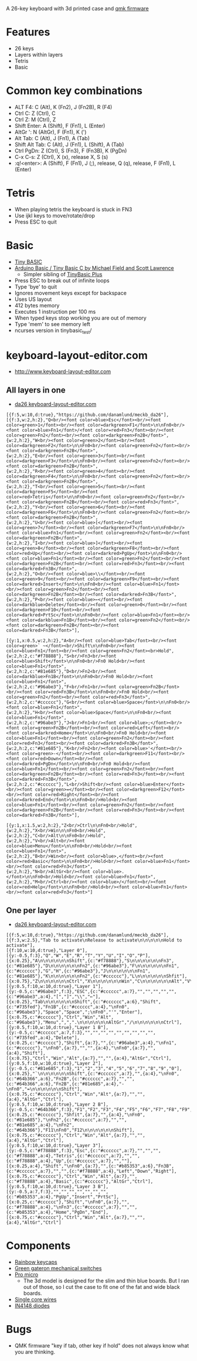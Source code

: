 A 26-key keyboard with 3d printed case and [[https://github.com/qmk/qmk_firmware][qmk firmware]]

* Features
 - 26 keys
 - Layers within layers
 - Tetris
 - Basic

[[file:da26_layout.png]]

[[file:da26_front.jpg]]

[[file:da26_back.jpg]]

* Common key combinations
 - ALT F4: C (Alt), K (Fn2), J (Fn2B), R (F4)
 - Ctrl C: Z (Ctrl), C
 - Ctrl Z: M (Ctrl), Z
 - Shift Enter: A (Shift), F (Fn1), L (Enter)
 - AltGr ': N (AltGr), F (Fn1), K (')
 - Alt Tab: C (Alt), J (Fn1), A (Tab)
 - Shift Alt Tab: C (Alt), J (Fn1), L (Shift), A (Tab)
 - Ctrl PgDn: Z (Ctrl), S (Fn3), F (Fn3B), K (PgDn)
 - C-x C-s: Z (Ctrl), X (x), release X, S (s)
 - :q!<enter>: A (Shift), F (Fn1), J (;), release, Q (q), release, F (Fn1), L (Enter)

* Tetris
 - When playing tetris the keyboard is stuck in FN3
 - Use ijkl keys to move/rotate/drop
 - Press ESC to quit

* Basic
 - [[https://en.wikipedia.org/wiki/Tiny_BASIC][Tiny BASIC]]
 - [[http://hamsterworks.co.nz/mediawiki/index.php/Arduino_Basic][Arduino Basic / Tiny Basic C by Michael Field and Scott Lawrence]]
   - Simpler sibling of [[https://github.com/BleuLlama/TinyBasicPlus][TinyBasic Plus]]
 - Press ESC to break out of infinite loops
 - Type 'bye' to quit
 - Ignores movement keys except for backspace
 - Uses US layout
 - 412 bytes memory
 - Executes 1 instruction per 100 ms
 - When typed keys stop working you are out of memory
 - Type 'mem' to see memory left
 - ncurses version in tinybasic_test/

* keyboard-layout-editor.com
 - http://www.keyboard-layout-editor.com
** All layers in one
 - [[http://www.keyboard-layout-editor.com/##@@_f:5&w:10&d:true%253B&=https%252F:%252F%252F%252F%252Fgithub.com%252F%252Fdanamlund%252F%252Fmeckb%252F_da26%253B&@_f:3&w:2&h:2%253B&=Q%253Cbr%252F%252F%253E%253Cfont%2520color%252F=blue%253EEsc%253C%252F%252Ffont%253E%253Cbr%252F%252F%253E%253Cfont%2520color%252F=green%253E1%253C%252F%252Ffont%253E%253Cbr%252F%252F%253E%253Cfont%2520color%252F=darkgreen%253EF1%253C%252F%252Ffont%253E%250A%250AFn0%253Cbr%252F%252F%253E%253Cfont%2520color%252F=blue%253EFn1%253C%252F%252Ffont%253E%252F%252F%253Cfont%2520color%252F=red%253EFn3%253C%252F%252Ffont%253E%253Cbr%252F%252F%253E%253Cfont%2520color%252F=green%253EFn2%253C%252F%252Ffont%253E%253Cbr%252F%252F%253E%253Cfont%2520color%252F=darkgreen%253EFn2B%253C%252F%252Ffont%253E&_w:2&h:2%253B&=W%253Cbr%252F%252F%253E%253Cfont%2520color%252F=green%253E2%253C%252F%252Ffont%253E%253Cbr%252F%252F%253E%253Cfont%2520color%252F=darkgreen%253EF2%253C%252F%252Ffont%253E%250A%250AFn0%253Cbr%252F%252F%253E%253Cfont%2520color%252F=green%253EFn2%253C%252F%252Ffont%253E%253Cbr%252F%252F%253E%253Cfont%2520color%252F=darkgreen%253EFn2B%253C%252F%252Ffont%253E&_w:2&h:2%253B&=E%253Cbr%252F%252F%253E%253Cfont%2520color%252F=green%253E3%253C%252F%252Ffont%253E%253Cbr%252F%252F%253E%253Cfont%2520color%252F=darkgreen%253EF3%253C%252F%252Ffont%253E%250A%250AFn0%253Cbr%252F%252F%253E%253Cfont%2520color%252F=green%253EFn2%253C%252F%252Ffont%253E%253Cbr%252F%252F%253E%253Cfont%2520color%252F=darkgreen%253EFn2B%253C%252F%252Ffont%253E&_w:2&h:2%253B&=R%253Cbr%252F%252F%253E%253Cfont%2520color%252F=green%253E4%253C%252F%252Ffont%253E%253Cbr%252F%252F%253E%253Cfont%2520color%252F=darkgreen%253EF4%253C%252F%252Ffont%253E%250A%250AFn0%253Cbr%252F%252F%253E%253Cfont%2520color%252F=green%253EFn2%253C%252F%252Ffont%253E%253Cbr%252F%252F%253E%253Cfont%2520color%252F=darkgreen%253EFn2B%253C%252F%252Ffont%253E&_w:2&h:2%253B&=T%253Cbr%252F%252F%253E%253Cfont%2520color%252F=green%253E5%253C%252F%252Ffont%253E%253Cbr%252F%252F%253E%253Cfont%2520color%252F=darkgreen%253EF5%253C%252F%252Ffont%253E%253Cbr%252F%252F%253E%253Cfont%2520color%252F=red%253ETetris%253C%252F%252Ffont%253E%250A%250AFn0%253Cbr%252F%252F%253E%253Cfont%2520color%252F=green%253EFn2%253C%252F%252Ffont%253E%253Cbr%252F%252F%253E%253Cfont%2520color%252F=darkgreen%253EFn2B%253C%252F%252Ffont%253E%253Cbr%252F%252F%253E%253Cfont%2520color%252F=red%253EFn3%253C%252F%252Ffont%253E&_w:2&h:2%253B&=Y%253Cbr%252F%252F%253E%253Cfont%2520color%252F=green%253E6%253C%252F%252Ffont%253E%253Cbr%252F%252F%253E%253Cfont%2520color%252F=darkgreen%253EF6%253C%252F%252Ffont%253E%250A%250AFn0%253Cbr%252F%252F%253E%253Cfont%2520color%252F=green%253EFn2%253C%252F%252Ffont%253E%253Cbr%252F%252F%253E%253Cfont%2520color%252F=darkgreen%253EFn2B%253C%252F%252Ffont%253E&_w:2&h:2%253B&=U%253Cbr%252F%252F%253E%253Cfont%2520color%252F=blue%253E%255B%253C%252F%252Ffont%253E%253Cbr%252F%252F%253E%253Cfont%2520color%252F=green%253E7%253C%252F%252Ffont%253E%253Cbr%252F%252F%253E%253Cfont%2520color%252F=darkgreen%253EF7%253C%252F%252Ffont%253E%250A%250AFn0%253Cbr%252F%252F%253E%253Cfont%2520color%252F=blue%253EFn1%253C%252F%252Ffont%253E%253Cbr%252F%252F%253E%253Cfont%2520color%252F=green%253EFn2%253C%252F%252Ffont%253E%253Cbr%252F%252F%253E%253Cfont%2520color%252F=darkgreen%253EFn2B%253C%252F%252Ffont%253E&_w:2&h:2%253B&=I%253Cbr%252F%252F%253E%253Cfont%2520color%252F=blue%253E%255D%253C%252F%252Ffont%253E%253Cbr%252F%252F%253E%253Cfont%2520color%252F=green%253E8%253C%252F%252Ffont%253E%253Cbr%252F%252F%253E%253Cfont%2520color%252F=darkgreen%253EF8%253C%252F%252Ffont%253E%253Cbr%252F%252F%253E%253Cfont%2520color%252F=red%253EUp%253C%252F%252Ffont%253E%253Cbr%252F%252F%253E%253Cfont%2520color%252F=darkred%253EPgUp%253C%252F%252Ffont%253E%250A%250AFn0%253Cbr%252F%252F%253E%253Cfont%2520color%252F=blue%253EFn1%253C%252F%252Ffont%253E%253Cbr%252F%252F%253E%253Cfont%2520color%252F=green%253EFn2%253C%252F%252Ffont%253E%253Cbr%252F%252F%253E%253Cfont%2520color%252F=darkgreen%253EFn2B%253C%252F%252Ffont%253E%253Cbr%252F%252F%253E%253Cfont%2520color%252F=red%253EFn3%253C%252F%252Ffont%253E%253Cbr%252F%252F%253E%253Cfont%2520color%252F=darkred%253EFn3B%253C%252F%252Ffont%253E&_w:2&h:2%253B&=O%253Cbr%252F%252F%253E%253Cfont%2520color%252F=blue%253E%255C%253C%252F%252Ffont%253E%253Cbr%252F%252F%253E%253Cfont%2520color%252F=green%253E9%253C%252F%252Ffont%253E%253Cbr%252F%252F%253E%253Cfont%2520color%252F=darkgreen%253EF9%253C%252F%252Ffont%253E%253Cbr%252F%252F%253E%253Cfont%2520color%252F=darkred%253EInsert%253C%252F%252Ffont%253E%250A%250AFn0%253Cbr%252F%252F%253E%253Cfont%2520color%252F=blue%253EFn1%253C%252F%252Ffont%253E%253Cbr%252F%252F%253E%253Cfont%2520color%252F=green%253EFn2%253C%252F%252Ffont%253E%253Cbr%252F%252F%253E%253Cfont%2520color%252F=darkgreen%253EFn2B%253C%252F%252Ffont%253E%253Cbr%252F%252F%253E%253Cfont%2520color%252F=darkred%253EFn3B%253C%252F%252Ffont%253E&_w:2&h:2%253B&=P%253Cbr%252F%252F%253E%253Cfont%2520color%252F=blue%253E%25E2%2586%2590%253C%252F%252Ffont%253E%253Cbr%252F%252F%253E%253Cfont%2520color%252F=darkblue%253EDelete%253C%252F%252Ffont%253E%253Cbr%252F%252F%253E%253Cfont%2520color%252F=green%253E0%253C%252F%252Ffont%253E%253Cbr%252F%252F%253E%253Cfont%2520color%252F=darkgreen%253EF10%253C%252F%252Ffont%253E%253Cbr%252F%252F%253E%253Cfont%2520color%252F=darkred%253EPrtSc%253C%252F%252Ffont%253E%250A%250AFn0%253Cbr%252F%252F%253E%253Cfont%2520color%252F=blue%253EFn1%253C%252F%252Ffont%253E%253Cbr%252F%252F%253E%253Cfont%2520color%252F=darkblue%253EFn1B%253C%252F%252Ffont%253E%253Cbr%252F%252F%253E%253Cfont%2520color%252F=green%253EFn2%253C%252F%252Ffont%253E%253Cbr%252F%252F%253E%253Cfont%2520color%252F=darkgreen%253EFn2B%253C%252F%252Ffont%253E%253Cbr%252F%252F%253E%253Cfont%2520color%252F=darkred%253EFn3B%253C%252F%252Ffont%253E%253B&@_y:1&x:0.5&w:2&h:2%253B&=A%253Cbr%252F%252F%253E%253Cfont%2520color%252F=blue%253ETab%253C%252F%252Ffont%253E%253Cbr%252F%252F%253E%253Cfont%2520color%252F=green%253E%2560%2520~%253C%252F%252Ffont%253E%253Cbr%252F%252F%253EShift%250A%250AFn0%253Cbr%252F%252F%253E%253Cfont%2520color%252F=blue%253EFn1%253C%252F%252Ffont%253E%253Cbr%252F%252F%253E%253Cfont%2520color%252F=green%253EFn2%253C%252F%252Ffont%253E%253Cbr%253EHold&_w:2&h:2&c=%2523f78888%253B&=S%253Cbr%252F%252F%253EFn3%253Cbr%252F%252F%253E%253Cfont%2520color%252F=blue%253EShift%253C%252F%252Ffont%253E%250A%250AFn0%253Cbr%252F%252F%253EFn0%2520Hold%253Cbr%252F%252F%253E%253Cfont%2520color%252F=blue%253EFn1%253C%252F%252Ffont%253E&_w:2&h:2&c=%252381e685%253B&=D%253Cbr%252F%252F%253EFn2%253Cbr%252F%252F%253E%253Cfont%2520color%252F=darkblue%253EFn1B%253C%252F%252Ffont%253E%250A%250AFn0%253Cbr%252F%252F%253EFn0%2520Hold%253Cbr%252F%252F%253E%253Cfont%2520color%252F=blue%253EFn1%253C%252F%252Ffont%253E&_w:2&h:2&c=%252396abe3%253B&=F%253Cbr%252F%252F%253EFn1%253Cbr%252F%252F%253E%253Cfont%2520color%252F=green%253EFn2B%253C%252F%252Ffont%253E%253Cbr%252F%252F%253E%253Cfont%2520color%252F=red%253EFn3B%253C%252F%252Ffont%253E%250A%250AFn0%253Cbr%252F%252F%253EFn0%2520Hold%253Cbr%252F%252F%253E%253Cfont%2520color%252F=green%253EFn2%253C%252F%252Ffont%253E%253Cbr%252F%252F%253E%253Cfont%2520color%252F=red%253EFn3%253C%252F%252Ffont%253E&_w:2&h:2&c=%2523cccccc%253B&=G%253Cbr%252F%252F%253E%253Cfont%2520color%252F=blue%253ESpace%253C%252F%252Ffont%253E%250A%250AFn0%253Cbr%252F%252F%253E%253Cfont%2520color%252F=blue%253EFn1%253C%252F%252Ffont%253E&_w:2&h:2%253B&=H%253Cbr%252F%252F%253E%253Cfont%2520color%252F=blue%253ESpace%253C%252F%252Ffont%253E%250A%250AFn0%253Cbr%252F%252F%253E%253Cfont%2520color%252F=blue%253EFn1%253C%252F%252Ffont%253E&_w:2&h:2&c=%252396abe3%253B&=J%253Cbr%252F%252F%253EFn1%253Cbr%252F%252F%253E%253Cfont%2520color%252F=blue%253E%252F%253B%253C%252F%252Ffont%253E%253Cbr%252F%252F%253E%253Cfont%2520color%252F=green%253EFn2B%253C%252F%252Ffont%253E%253Cbr%252F%252F%253E%253Cfont%2520color%252F=red%253ELeft%253C%252F%252Ffont%253E%253Cbr%252F%252F%253E%253Cfont%2520color%252F=darkred%253EHome%253C%252F%252Ffont%253E%250A%250AFn0%253Cbr%252F%252F%253EFn0%2520Hold%253Cbr%252F%252F%253E%253Cfont%2520color%252F=blue%253EFn1%253C%252F%252Ffont%253E%253Cbr%252F%252F%253E%253Cfont%2520color%252F=green%253EFn2%253C%252F%252Ffont%253E%253Cbr%252F%252F%253E%253Cfont%2520color%252F=red%253EFn3%253C%252F%252Ffont%253E%253Cbr%252F%252F%253E%253Cfont%2520color%252F=darkred%253EFn3B%253C%252F%252Ffont%253E&_w:2&h:2&c=%252381e685%253B&=K%253Cbr%252F%252F%253EFn2%253Cbr%252F%252F%253E%253Cfont%2520color%252F=blue%253E'%253C%252F%252Ffont%253E%253Cbr%252F%252F%253E%253Cfont%2520color%252F=green%253E-%253C%252F%252Ffont%253E%253Cbr%252F%252F%253E%253Cfont%2520color%252F=darkgreen%253EF11%253C%252F%252Ffont%253E%253Cbr%252F%252F%253E%253Cfont%2520color%252F=red%253EDown%253C%252F%252Ffont%253E%253Cbr%252F%252F%253E%253Cfont%2520color%252F=darkred%253EPgDn%253C%252F%252Ffont%253E%250A%250AFn0%253Cbr%252F%252F%253EFn0%2520Hold%253Cbr%252F%252F%253E%253Cfont%2520color%252F=blue%253EFn1%253C%252F%252Ffont%253E%253Cbr%252F%252F%253E%253Cfont%2520color%252F=green%253EFn2%253C%252F%252Ffont%253E%253Cbr%252F%252F%253E%253Cfont%2520color%252F=darkgreen%253EFn2B%253C%252F%252Ffont%253E%253Cbr%252F%252F%253E%253Cfont%2520color%252F=red%253EFn3%253C%252F%252Ffont%253E%253Cbr%252F%252F%253E%253Cfont%2520color%252F=darkred%253EFn3B%253C%252F%252Ffont%253E&_w:2&h:2&c=%2523cccccc%253B&=L%253Cbr%252F%252F%253EShift%253Cbr%252F%252F%253E%253Cfont%2520color%252F=blue%253EEnter%253C%252F%252Ffont%253E%253Cbr%252F%252F%253E%253Cfont%2520color%252F=green%253E%252F=%253C%252F%252Ffont%253E%253Cbr%252F%252F%253E%253Cfont%2520color%252F=darkgreen%253EF12%253C%252F%252Ffont%253E%253Cbr%252F%252F%253E%253Cfont%2520color%252F=red%253ERight%253C%252F%252Ffont%253E%253Cbr%252F%252F%253E%253Cfont%2520color%252F=darkred%253EEnd%253C%252F%252Ffont%253E%250A%250AFn0%253Cbr%252F%252F%253EHold%253Cbr%252F%252F%253E%253Cfont%2520color%252F=blue%253EFn1%253C%252F%252Ffont%253E%253Cbr%252F%252F%253E%253Cfont%2520color%252F=green%253EFn2%253C%252F%252Ffont%253E%253Cbr%252F%252F%253E%253Cfont%2520color%252F=darkgreen%253EFn2B%253C%252F%252Ffont%253E%253Cbr%252F%252F%253E%253Cfont%2520color%252F=red%253EFn3%253C%252F%252Ffont%253E%253Cbr%252F%252F%253E%253Cfont%2520color%252F=darkred%253EFn3B%253C%252F%252Ffont%253E%253B&@_y:1&x:1.5&w:2&h:2%253B&=Z%253Cbr%252F%252F%253ECtrl%250A%250AFn0%253Cbr%252F%252F%253EHold&_w:2&h:2%253B&=X%253Cbr%252F%252F%253EWin%250A%250AFn0%253Cbr%252F%252F%253EHold&_w:2&h:2%253B&=C%253Cbr%252F%252F%253EAlt%250A%250AFn0%253Cbr%252F%252F%253EHold&_w:2&h:2%253B&=V%253Cbr%252F%252F%253EAlt%253Cbr%252F%252F%253E%253Cfont%2520color%252F=blue%253EMenu%253C%252F%252Ffont%253E%250A%250AFn0%253Cbr%252F%252F%253EHold%253Cbr%252F%252F%253E%253Cfont%2520color%252F=blue%253EFn1%253C%252F%252Ffont%253E&_w:2&h:2%253B&=B%253Cbr%252F%252F%253EWin%253Cbr%252F%252F%253E%253Cfont%2520color%252F=blue%253E,%253C%252F%252Ffont%253E%253Cbr%252F%252F%253E%253Cfont%2520color%252F=red%253EBasic%253C%252F%252Ffont%253E%250A%250AFn0%253Cbr%252F%252F%253EHold%253Cbr%252F%252F%253E%253Cfont%2520color%252F=blue%253EFn1%253C%252F%252Ffont%253E%253Cbr%252F%252F%253E%253Cfont%2520color%252F=red%253EFn3%253C%252F%252Ffont%253E&_w:2&h:2%253B&=N%253Cbr%252F%252F%253EAltGr%253Cbr%252F%252F%253E%253Cfont%2520color%252F=blue%253E.%253C%252F%252Ffont%253E%250A%250AFn0%253Cbr%252F%252F%253EHold%253Cbr%252F%252F%253E%253Cfont%2520color%252F=blue%253EFn1%253C%252F%252Ffont%253E&_w:2&h:2%253B&=M%253Cbr%252F%252F%253ECtrl%253Cbr%252F%252F%253E%253Cfont%2520color%252F=blue%253E%252F%252F%253C%252F%252Ffont%253E%253Cbr%252F%252F%253E%253Cfont%2520color%252F=red%253EHelp%253C%252F%252Ffont%253E%250A%250AFn0%253Cbr%252F%252F%253EHold%253Cbr%252F%252F%253E%253Cfont%2520color%252F=blue%253EFn1%253C%252F%252Ffont%253E%253Cbr%252F%252F%253E%253Cfont%2520color%252F=red%253EFn3%253C%252F%252Ffont%253E][da26 keyboard-layout-editor.com]]
#+BEGIN_EXAMPLE
[{f:5,w:10,d:true},"https://github.com/danamlund/meckb_da26"],
[{f:3,w:2,h:2},"Q<br/><font color=blue>Esc</font><br/><font color=green>1</font><br/><font color=darkgreen>F1</font>\n\nFn0<br/><font color=blue>Fn1</font>/<font color=red>Fn3</font><br/><font color=green>Fn2</font><br/><font color=darkgreen>Fn2B</font>",
{w:2,h:2},"W<br/><font color=green>2</font><br/><font color=darkgreen>F2</font>\n\nFn0<br/><font color=green>Fn2</font><br/><font color=darkgreen>Fn2B</font>",
{w:2,h:2},"E<br/><font color=green>3</font><br/><font color=darkgreen>F3</font>\n\nFn0<br/><font color=green>Fn2</font><br/><font color=darkgreen>Fn2B</font>",
{w:2,h:2},"R<br/><font color=green>4</font><br/><font color=darkgreen>F4</font>\n\nFn0<br/><font color=green>Fn2</font><br/><font color=darkgreen>Fn2B</font>",
{w:2,h:2},"T<br/><font color=green>5</font><br/><font color=darkgreen>F5</font><br/><font color=red>Tetris</font>\n\nFn0<br/><font color=green>Fn2</font><br/><font color=darkgreen>Fn2B</font><br/><font color=red>Fn3</font>",
{w:2,h:2},"Y<br/><font color=green>6</font><br/><font color=darkgreen>F6</font>\n\nFn0<br/><font color=green>Fn2</font><br/><font color=darkgreen>Fn2B</font>",
{w:2,h:2},"U<br/><font color=blue>[</font><br/><font color=green>7</font><br/><font color=darkgreen>F7</font>\n\nFn0<br/><font color=blue>Fn1</font><br/><font color=green>Fn2</font><br/><font color=darkgreen>Fn2B</font>",
{w:2,h:2},"I<br/><font color=blue>]</font><br/><font color=green>8</font><br/><font color=darkgreen>F8</font><br/><font color=red>Up</font><br/><font color=darkred>PgUp</font>\n\nFn0<br/><font color=blue>Fn1</font><br/><font color=green>Fn2</font><br/><font color=darkgreen>Fn2B</font><br/><font color=red>Fn3</font><br/><font color=darkred>Fn3B</font>",
{w:2,h:2},"O<br/><font color=blue>\\</font><br/><font color=green>9</font><br/><font color=darkgreen>F9</font><br/><font color=darkred>Insert</font>\n\nFn0<br/><font color=blue>Fn1</font><br/><font color=green>Fn2</font><br/><font color=darkgreen>Fn2B</font><br/><font color=darkred>Fn3B</font>",
{w:2,h:2},"P<br/><font color=blue>←</font><br/><font color=darkblue>Delete</font><br/><font color=green>0</font><br/><font color=darkgreen>F10</font><br/><font color=darkred>PrtSc</font>\n\nFn0<br/><font color=blue>Fn1</font><br/><font color=darkblue>Fn1B</font><br/><font color=green>Fn2</font><br/><font color=darkgreen>Fn2B</font><br/><font color=darkred>Fn3B</font>"],

[{y:1,x:0.5,w:2,h:2},"A<br/><font color=blue>Tab</font><br/><font color=green>` ~</font><br/>Shift\n\nFn0<br/><font color=blue>Fn1</font><br/><font color=green>Fn2</font><br>Hold",
{w:2,h:2,c:"#f78888"},"S<br/>Fn3<br/><font color=blue>Shift</font>\n\nFn0<br/>Fn0 Hold<br/><font color=blue>Fn1</font>",
{w:2,h:2,c:"#81e685"},"D<br/>Fn2<br/><font color=darkblue>Fn1B</font>\n\nFn0<br/>Fn0 Hold<br/><font color=blue>Fn1</font>",
{w:2,h:2,c:"#96abe3"},"F<br/>Fn1<br/><font color=green>Fn2B</font><br/><font color=red>Fn3B</font>\n\nFn0<br/>Fn0 Hold<br/><font color=green>Fn2</font><br/><font color=red>Fn3</font>",
{w:2,h:2,c:"#cccccc"},"G<br/><font color=blue>Space</font>\n\nFn0<br/><font color=blue>Fn1</font>",
{w:2,h:2},"H<br/><font color=blue>Space</font>\n\nFn0<br/><font color=blue>Fn1</font>",
{w:2,h:2,c:"#96abe3"},"J<br/>Fn1<br/><font color=blue>;</font><br/><font color=green>Fn2B</font><br/><font color=red>Left</font><br/><font color=darkred>Home</font>\n\nFn0<br/>Fn0 Hold<br/><font color=blue>Fn1</font><br/><font color=green>Fn2</font><br/><font color=red>Fn3</font><br/><font color=darkred>Fn3B</font>",
{w:2,h:2,c:"#81e685"},"K<br/>Fn2<br/><font color=blue>'</font><br/><font color=green>-</font><br/><font color=darkgreen>F11</font><br/><font color=red>Down</font><br/><font color=darkred>PgDn</font>\n\nFn0<br/>Fn0 Hold<br/><font color=blue>Fn1</font><br/><font color=green>Fn2</font><br/><font color=darkgreen>Fn2B</font><br/><font color=red>Fn3</font><br/><font color=darkred>Fn3B</font>",
{w:2,h:2,c:"#cccccc"},"L<br/>Shift<br/><font color=blue>Enter</font><br/><font color=green>=</font><br/><font color=darkgreen>F12</font><br/><font color=red>Right</font><br/><font color=darkred>End</font>\n\nFn0<br/>Hold<br/><font color=blue>Fn1</font><br/><font color=green>Fn2</font><br/><font color=darkgreen>Fn2B</font><br/><font color=red>Fn3</font><br/><font color=darkred>Fn3B</font>"],

[{y:1,x:1.5,w:2,h:2},"Z<br/>Ctrl\n\nFn0<br/>Hold",
{w:2,h:2},"X<br/>Win\n\nFn0<br/>Hold",
{w:2,h:2},"C<br/>Alt\n\nFn0<br/>Hold",
{w:2,h:2},"V<br/>Alt<br/><font color=blue>Menu</font>\n\nFn0<br/>Hold<br/><font color=blue>Fn1</font>",
{w:2,h:2},"B<br/>Win<br/><font color=blue>,</font><br/><font color=red>Basic</font>\n\nFn0<br/>Hold<br/><font color=blue>Fn1</font><br/><font color=red>Fn3</font>",
{w:2,h:2},"N<br/>AltGr<br/><font color=blue>.</font>\n\nFn0<br/>Hold<br/><font color=blue>Fn1</font>",
{w:2,h:2},"M<br/>Ctrl<br/><font color=blue>/</font><br/><font color=red>Help</font>\n\nFn0<br/>Hold<br/><font color=blue>Fn1</font><br/><font color=red>Fn3</font>"]
#+END_EXAMPLE
** One per layer
 - [[http://www.keyboard-layout-editor.com/##@@_f:5&w:10&d:true;&=https/:////github.com//danamlund//meckb/_da26;&@_f:3&w:2.5;&=Tab%2520to%2520activate%250ARelease%2520to%2520activate%250A%250A%250A%250A%250AHold%2520to%2520activate;&@_f:10&w:10&d:true;&=Layer%25200;&@_y:-0.5&f:3;&=Q&=W&=E&=R&=T&=Y&=U&=I&=O&=P;&@_x:0.25;&=A%250A%250A%250A%250A%250A%250AShift&_c=#f78888;&=S%250A%250A%250A%250A%250A%250AFn3&_c=#81e685;&=D%250A%250A%250A%250A%250A%250AFn2&_c=#96abe3;&=F%250A%250A%250A%250A%250A%250AFn1&_c=#cccccc;&=G&=H&_c=#96abe3;&=J%250A%250A%250A%250A%250A%250AFn1&_c=#81e685;&=K%250A%250A%250A%250A%250A%250AFn2&_c=#cccccc;&=L%250A%250A%250A%250A%250A%250AShfit;&@_x:0.75;&=Z%250A%250A%250A%250A%250A%250ACtrl&=X%250A%250A%250A%250A%250A%250AWin&=C%250A%250A%250A%250A%250A%250AAlt&=V%250A%250A%250A%250A%250A%250AAlt&=B%250A%250A%250A%250A%250A%250AWin&=N%250A%250A%250A%250A%250A%250AAltGr&=M%250A%250A%250A%250A%250A%250ACtrl;&@_y:0.5&f:10&w:10&d:true;&=Layer%25201;&@_y:-0.5&c=#96abe3&f:3;&=ESC&_c=#cccccc&a:7;&=&=&=&=&=&_c=#96abe3&a:4;&=%255B&=%255D&=%255C&=%25E2%2586%2590;&@_x:0.25;&=Tab%250A%250A%250A%250A%250A%250AShift&_c=#cccccc&a:6;&=Shift&_c=#735fed;&=Fn1B&_c=#cccccc&a:4;&=%250AFn0&_c=#96abe3;&=Space&=Space&=/;%250AFn0&='&=Enter;&@_x:0.75&c=#cccccc;&=Ctrl&=Win&=Alt&_c=#96abe3;&=Menu&=,&=.%250A%250A%250A%250A%250A%250AAltGr&=//%250A%250A%250A%250A%250A%250ACtrl;&@_y:0.5&f:10&w:10&d:true;&=Layer%25201%2520B;&@_y:-0.5&c=#cccccc&a:7&f:3;&=&=&=&=&=&=&=&=&=&_c=#735fed&a:4;&=Delete;&@_x:0.25&c=#cccccc;&=Shift&_a:7;&=&_c=#96abe3&a:4;&=%250AFn1&_c=#cccccc;&=%250AFn0&_a:7;&=&=&_a:4;&=%250AFn0&_a:7;&=&_a:4;&=Shift;&@_x:0.75;&=Ctrl&=Win&=Alt&_a:7;&=&=&_a:4;&=AltGr&=Ctrl;&@_y:0.5&f:10&w:10&d:true;&=Layer%25202;&@_y:-0.5&c=#81e685&f:3;&=1&=2&=3&=4&=5&=6&=7&=8&=9&=0;&@_x:0.25;&=%2560%250A%250A%250A%250A%250A%250AShift&_c=#cccccc&a:7;&=&_a:4;&=%250AFn0&_c=#64b366&a:6;&=Fn2B&_c=#cccccc&a:7;&=&=&_c=#64b366&a:6;&=Fn2B&_c=#81e685&a:4;&=-%250AFn0&=/=%250A%250A%250A%250A%250A%250AShift;&@_x:0.75&c=#cccccc;&=Ctrl&=Win&=Alt&_a:7;&=&=&_a:4;&=AltGr&=Ctrl;&@_y:0.5&f:10&w:10&d:true;&=Layer%25202%2520B;&@_y:-0.5&c=#64b366&f:3;&=F1&=F2&=F3&=F4&=F5&=F6&=F7&=F8&=F9&=F10;&@_x:0.25&c=#cccccc;&=Shfit&_a:7;&=&_a:4;&=%250AFn0&_c=#81e685;&=%250AFn2&_c=#cccccc&a:7;&=&=&_c=#81e685&a:4;&=%250AFn2&_c=#64b366;&=F11%250AFn0&=F12%250A%250A%250A%250A%250A%250AShift;&@_x:0.75&c=#cccccc;&=Ctrl&=Win&=Alt&_a:7;&=&=&_a:4;&=AltGr&=Ctrl;&@_y:0.5&f:10&w:10&d:true;&=Layer%25203;&@_y:-0.5&c=#f78888&f:3;&=Esc&_c=#cccccc&a:7;&=&=&=&_c=#f78888&a:4;&=Tetris&_c=#cccccc&a:7;&=&=&_c=#f78888&a:4;&=Up&_c=#cccccc&a:7;&=&=;&@_x:0.25&a:4;&=Shift&=%250AFn0&_a:7;&=&_c=#b85353&a:6;&=Fn3B&_c=#cccccc&a:7;&=&=&_c=#f78888&a:4;&=Left&=Down&=Right;&@_x:0.75&c=#cccccc;&=Ctrl&=Win&=Alt&_a:7;&=&_c=#f78888&a:4;&=Basic&_c=#cccccc;&=AltGr&=Ctrl;&@_y:0.5&f:10&w:10&d:true;&=Layer%25203%2520B;&@_y:-0.5&a:7&f:3;&=&=&=&=&=&=&=&_c=#b85353&a:4;&=PgUp&=Insert&=PrtSc;&@_x:0.25&c=#cccccc;&=Shift&=%250AFn0&_a:7;&=&_c=#f78888&a:4;&=%250AFn3&_c=#cccccc&a:7;&=&=&_c=#b85353&a:4;&=Home&=PgDn&=End;&@_x:0.75&c=#cccccc;&=Ctrl&=Win&=Alt&_a:7;&=&=&_a:4;&=AltGr&=Ctrl][da26 keyboard-layout-editor.com]]
#+BEGIN_EXAMPLE
[{f:5,w:10,d:true},"https://github.com/danamlund/meckb_da26"],
[{f:3,w:2.5},"Tab to activate\nRelease to activate\n\n\n\n\nHold to activate"],
[{f:10,w:10,d:true},"Layer 0"],
[{y:-0.5,f:3},"Q","W","E","R","T","Y","U","I","O","P"],
[{x:0.25},"A\n\n\n\n\n\nShift",{c:"#f78888"},"S\n\n\n\n\n\nFn3",{c:"#81e685"},"D\n\n\n\n\n\nFn2",{c:"#96abe3"},"F\n\n\n\n\n\nFn1",{c:"#cccccc"},"G","H",{c:"#96abe3"},"J\n\n\n\n\n\nFn1",{c:"#81e685"},"K\n\n\n\n\n\nFn2",{c:"#cccccc"},"L\n\n\n\n\n\nShfit"],
[{x:0.75},"Z\n\n\n\n\n\nCtrl","X\n\n\n\n\n\nWin","C\n\n\n\n\n\nAlt","V\n\n\n\n\n\nAlt","B\n\n\n\n\n\nWin","N\n\n\n\n\n\nAltGr","M\n\n\n\n\n\nCtrl"],
[{y:0.5,f:10,w:10,d:true},"Layer 1"],
[{y:-0.5,c:"#96abe3",f:3},"ESC",{c:"#cccccc",a:7},"","","","","",{c:"#96abe3",a:4},"[","]","\\","←"],
[{x:0.25},"Tab\n\n\n\n\n\nShift",{c:"#cccccc",a:6},"Shift",{c:"#735fed"},"Fn1B",{c:"#cccccc",a:4},"\nFn0",{c:"#96abe3"},"Space","Space",";\nFn0","'","Enter"],
[{x:0.75,c:"#cccccc"},"Ctrl","Win","Alt",{c:"#96abe3"},"Menu",",",".\n\n\n\n\n\nAltGr","/\n\n\n\n\n\nCtrl"],
[{y:0.5,f:10,w:10,d:true},"Layer 1 B"],
[{y:-0.5,c:"#cccccc",a:7,f:3},"","","","","","","","","",{c:"#735fed",a:4},"Delete"],
[{x:0.25,c:"#cccccc"},"Shift",{a:7},"",{c:"#96abe3",a:4},"\nFn1",{c:"#cccccc"},"\nFn0",{a:7},"","",{a:4},"\nFn0",{a:7},"",{a:4},"Shift"],
[{x:0.75},"Ctrl","Win","Alt",{a:7},"","",{a:4},"AltGr","Ctrl"],
[{y:0.5,f:10,w:10,d:true},"Layer 2"],
[{y:-0.5,c:"#81e685",f:3},"1","2","3","4","5","6","7","8","9","0"],
[{x:0.25},"`\n\n\n\n\n\nShift",{c:"#cccccc",a:7},"",{a:4},"\nFn0",{c:"#64b366",a:6},"Fn2B",{c:"#cccccc",a:7},"","",{c:"#64b366",a:6},"Fn2B",{c:"#81e685",a:4},"-\nFn0","=\n\n\n\n\n\nShift"],
[{x:0.75,c:"#cccccc"},"Ctrl","Win","Alt",{a:7},"","",{a:4},"AltGr","Ctrl"],
[{y:0.5,f:10,w:10,d:true},"Layer 2 B"],
[{y:-0.5,c:"#64b366",f:3},"F1","F2","F3","F4","F5","F6","F7","F8","F9","F10"],
[{x:0.25,c:"#cccccc"},"Shfit",{a:7},"",{a:4},"\nFn0",{c:"#81e685"},"\nFn2",{c:"#cccccc",a:7},"","",{c:"#81e685",a:4},"\nFn2",{c:"#64b366"},"F11\nFn0","F12\n\n\n\n\n\nShift"],
[{x:0.75,c:"#cccccc"},"Ctrl","Win","Alt",{a:7},"","",{a:4},"AltGr","Ctrl"],
[{y:0.5,f:10,w:10,d:true},"Layer 3"],
[{y:-0.5,c:"#f78888",f:3},"Esc",{c:"#cccccc",a:7},"","","",{c:"#f78888",a:4},"Tetris",{c:"#cccccc",a:7},"","",{c:"#f78888",a:4},"Up",{c:"#cccccc",a:7},"",""],
[{x:0.25,a:4},"Shift","\nFn0",{a:7},"",{c:"#b85353",a:6},"Fn3B",{c:"#cccccc",a:7},"","",{c:"#f78888",a:4},"Left","Down","Right"],
[{x:0.75,c:"#cccccc"},"Ctrl","Win","Alt",{a:7},"",{c:"#f78888",a:4},"Basic",{c:"#cccccc"},"AltGr","Ctrl"],
[{y:0.5,f:10,w:10,d:true},"Layer 3 B"],
[{y:-0.5,a:7,f:3},"","","","","","","",{c:"#b85353",a:4},"PgUp","Insert","PrtSc"],
[{x:0.25,c:"#cccccc"},"Shift","\nFn0",{a:7},"",{c:"#f78888",a:4},"\nFn3",{c:"#cccccc",a:7},"","",{c:"#b85353",a:4},"Home","PgDn","End"],
[{x:0.75,c:"#cccccc"},"Ctrl","Win","Alt",{a:7},"","",{a:4},"AltGr","Ctrl"]
#+END_EXAMPLE

* Components
 - [[https://www.ebay.com/sch/i.html?_nkw=rainbow+caps+mechanical][Rainbow keycaps]]
 - [[https://www.ebay.com/sch/i.html?_nkw=green+mechanical+switch+10pcs][Green gateron mechanical switches]]
 - [[https://www.ebay.com/sch/i.html?_nkw=pro+micro][Pro micro]]
   - The 3d model is designed for the slim and thin blue boards. But I
     ran out of those, so I cut the case to fit one of the fat and
     wide black boards.
 - [[https://www.ebay.com/sch/i.html?_nkw=single+core+wire+colors&_sop=15][Single core wires]]
 - [[https://www.ebay.com/sch/i.html?_nkw=in4148+100pcs+-smt&_sop=15][IN4148 diodes]]

* Bugs
 - QMK firmware "key if tab, other key if hold" does not always know
   what you are thinking.
